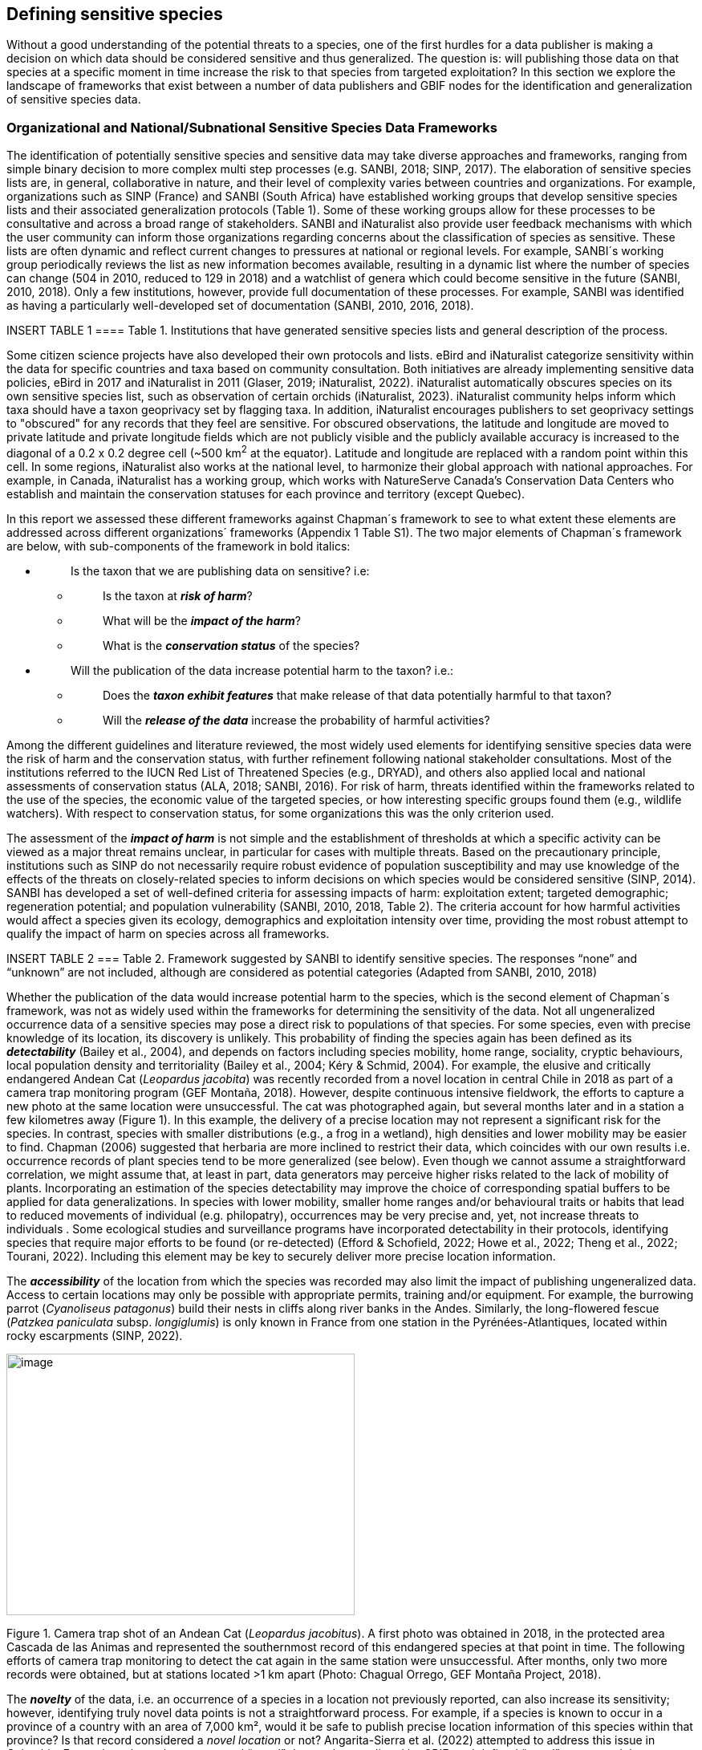 == Defining sensitive species

Without a good understanding of the potential threats to a species, one
of the first hurdles for a data publisher is making a decision on which
data should be considered sensitive and thus generalized. The question
is: will publishing those data on that species at a specific moment in
time increase the risk to that species from targeted exploitation? In
this section we explore the landscape of frameworks that exist between a
number of data publishers and GBIF nodes for the identification and
generalization of sensitive species data.

=== Organizational and National/Subnational Sensitive Species Data Frameworks

The identification of potentially sensitive species and sensitive data
may take diverse approaches and frameworks, ranging from simple binary
decision to more complex multi step processes (e.g. SANBI, 2018; SINP,
2017). The elaboration of sensitive species lists are, in general,
collaborative in nature, and their level of complexity varies between
countries and organizations. For example, organizations such as SINP
(France) and SANBI (South Africa) have established working groups that
develop sensitive species lists and their associated generalization
protocols (Table 1). Some of these working groups allow for these
processes to be consultative and across a broad range of stakeholders.
SANBI and iNaturalist also provide user feedback mechanisms with which
the user community can inform those organizations regarding concerns
about the classification of species as sensitive. These lists are often
dynamic and reflect current changes to pressures at national or regional
levels. For example, SANBI´s working group periodically reviews the list
as new information becomes available, resulting in a dynamic list where
the number of species can change (504 in 2010, reduced to 129 in 2018)
and a watchlist of genera which could become sensitive in the future
(SANBI, 2010, 2018). Only a few institutions, however, provide full
documentation of these processes. For example, SANBI was identified as
having a particularly well-developed set of documentation (SANBI, 2010,
2016, 2018).

INSERT TABLE 1
==== Table 1. Institutions that have generated sensitive species lists and general description of the process. 

Some citizen science projects have also developed their own protocols
and lists. eBird and iNaturalist categorize sensitivity within the data
for specific countries and taxa based on community consultation. Both
initiatives are already implementing sensitive data policies, eBird in
2017 and iNaturalist in 2011 (Glaser, 2019; iNaturalist, 2022).
iNaturalist automatically obscures species on its own sensitive species
list, such as observation of certain orchids (iNaturalist, 2023).
iNaturalist community helps inform which taxa should have a taxon
geoprivacy set by flagging taxa. In addition, iNaturalist encourages
publishers to set geoprivacy settings to "obscured" for any records that
they feel are sensitive. For obscured observations, the latitude and
longitude are moved to private latitude and private longitude fields
which are not publicly visible and the publicly available accuracy is
increased to the diagonal of a 0.2 x 0.2 degree cell (~500 km^2^ at the
equator). Latitude and longitude are replaced with a random point within
this cell. In some regions, iNaturalist also works at the national
level, to harmonize their global approach with national approaches. For
example, in Canada, iNaturalist has a working group, which works with
NatureServe Canada's Conservation Data Centers who establish and
maintain the conservation statuses for each province and territory
(except Quebec).

In this report we assessed these different frameworks against Chapman´s
framework to see to what extent these elements are addressed across
different organizations´ frameworks (Appendix 1 Table S1). The two major
elements of Chapman´s framework are below, with sub-components of the
framework in bold italics:

* {blank}
+
____
Is the taxon that we are publishing data on sensitive? i.e:
____
** {blank}
+
____
Is the taxon at *_risk of harm_*?
____
** {blank}
+
____
What will be the *_impact of the harm_*?
____
** {blank}
+
____
What is the *_conservation status_* of the species?
____
* {blank}
+
____
Will the publication of the data increase potential harm to the taxon?
i.e.:
____
** {blank}
+
____
Does the *_taxon exhibit features_* that make release of that data
potentially harmful to that taxon?
____
** {blank}
+
____
Will the *_release of the data_* increase the probability of harmful
activities?
____

Among the different guidelines and literature reviewed, the most widely
used elements for identifying sensitive species data were the risk of
harm and the conservation status, with further refinement following
national stakeholder consultations. Most of the institutions referred to
the IUCN Red List of Threatened Species (e.g., DRYAD), and others also
applied local and national assessments of conservation status (ALA,
2018; SANBI, 2016). For risk of harm, threats identified within the
frameworks related to the use of the species, the economic value of the
targeted species, or how interesting specific groups found them (e.g.,
wildlife watchers). With respect to conservation status, for some
organizations this was the only criterion used.

The assessment of the *_impact of harm_* is not simple and the
establishment of thresholds at which a specific activity can be viewed
as a major threat remains unclear, in particular for cases with multiple
threats. Based on the precautionary principle, institutions such as SINP
do not necessarily require robust evidence of population susceptibility
and may use knowledge of the effects of the threats on closely-related
species to inform decisions on which species would be considered
sensitive (SINP, 2014). SANBI has developed a set of well-defined
criteria for assessing impacts of harm: exploitation extent; targeted
demographic; regeneration potential; and population vulnerability
(SANBI, 2010, 2018, Table 2). The criteria account for how harmful
activities would affect a species given its ecology, demographics and
exploitation intensity over time, providing the most robust attempt to
qualify the impact of harm on species across all frameworks.

INSERT TABLE 2
=== Table 2. Framework suggested by SANBI to identify sensitive species. The responses “none” and “unknown” are not included, although are considered as potential categories (Adapted from SANBI, 2010, 2018)

Whether the publication of the data would increase potential harm to the
species, which is the second element of Chapman´s framework, was not as
widely used within the frameworks for determining the sensitivity of the
data. Not all ungeneralized occurrence data of a sensitive species may
pose a direct risk to populations of that species. For some species,
even with precise knowledge of its location, its discovery is unlikely.
This probability of finding the species again has been defined as its
*_detectability_* (Bailey et al., 2004), and depends on factors
including species mobility, home range, sociality, cryptic behaviours,
local population density and territoriality (Bailey et al., 2004; Kéry &
Schmid, 2004). For example, the elusive and critically endangered Andean
Cat (_Leopardus jacobita_) was recently recorded from a novel location
in central Chile in 2018 as part of a camera trap monitoring program
(GEF Montaña, 2018). However, despite continuous intensive fieldwork,
the efforts to capture a new photo at the same location were
unsuccessful. The cat was photographed again, but several months later
and in a station a few kilometres away (Figure 1). In this example, the
delivery of a precise location may not represent a significant risk for
the species. In contrast, species with smaller distributions (e.g., a
frog in a wetland), high densities and lower mobility may be easier to
find. Chapman (2006) suggested that herbaria are more inclined to
restrict their data, which coincides with our own results i.e.
occurrence records of plant species tend to be more generalized (see
below). Even though we cannot assume a straightforward correlation, we
might assume that, at least in part, data generators may perceive higher
risks related to the lack of mobility of plants. Incorporating an
estimation of the species detectability may improve the choice of
corresponding spatial buffers to be applied for data generalizations. In
species with lower mobility, smaller home ranges and/or behavioural
traits or habits that lead to reduced movements of individual (e.g.
philopatry), occurrences may be very precise and, yet, not increase
threats to individuals . Some ecological studies and surveillance
programs have incorporated detectability in their protocols, identifying
species that require major efforts to be found (or re-detected) (Efford
& Schofield, 2022; Howe et al., 2022; Theng et al., 2022; Tourani,
2022). Including this element may be key to securely deliver more
precise location information.

The *_accessibility_* of the location from which the species was
recorded may also limit the impact of publishing ungeneralized data.
Access to certain locations may only be possible with appropriate
permits, training and/or equipment. For example, the burrowing parrot
(_Cyanoliseus patagonus_) build their nests in cliffs along river banks
in the Andes. Similarly, the long-flowered fescue (_Patzkea paniculata_
subsp. _longiglumis_) is only known in France from one station in the
Pyrénées-Atlantiques, located within rocky escarpments (SINP, 2022).

image:media/image4.jpg[image,width=434,height=326]

Figure 1. Camera trap shot of an Andean Cat (_Leopardus jacobitus_). A
first photo was obtained in 2018, in the protected area Cascada de las
Animas and represented the southernmost record of this endangered
species at that point in time. The following efforts of camera trap
monitoring to detect the cat again in the same station were
unsuccessful. After months, only two more records were obtained, but at
stations located >1 km apart (Photo: Chagual Orrego, GEF Montaña
Project, 2018).

The *_novelty_* of the data, i.e. an occurrence of a species in a
location not previously reported, can also increase its sensitivity;
however, identifying truly novel data points is not a straightforward
process. For example, if a species is known to occur in a province of a
country with an area of 7,000 km², would it be safe to publish precise
location information of this species within that province? Is that
record considered a _novel location_ or not? Angarita-Sierra et al.
(2022) attempted to address this issue in Colombia. For snakes, the
authors compared “novel” data to data mediated by GBIF, and defined
“novel” as a record that occurs outside a buffer of 50-100 km from
previously published locations. Records falling outside buffers
represented range extensions and, thus, truly novel data. This example
highlights the difficulties in finding an approach to define what would
be considered a novel location that may increase threat or, in contrast,
if the data point does not represent novel information, falling within a
known species´s distribution. The relevance of these records located in
known distribution is that they may contribute with valuable ecological
information of population dynamics along time.

=== The complementarity between national/regional lists and global lists 

Good examples exist of well-developed sensitive species data frameworks
that allow for the identification of sensitive species on which data
generalization protocols can be applied. However, these frameworks and
guidelines are limited to a handful of countries or taxonomic groups
(Table 1). Given these large geographical and taxonomical gaps in our
knowledge of where sensitivity may lie, we explored the utility of
developing a global trigger lists that could be used to flag those taxa
where we might expect sensitivity in the data. For this, we used the
IUCN Red List of Threatened Species (often cited as a reference for the
development of national sensitive lists) and the CITES Appendices
(Convention on International Trade in Endangered Species). We wanted to
investigate to what extent the signal within an IUCN-derived and a
CITES-derived sensitive species checklists were reflected within
national and organizational lists. If national and organizational
sensitive species lists reflected the signal within these global lists
then these global lists could potentially serve as useful indicators of
sensitivity within data that could be used as references for data
managers of sensitive taxa for generalization.

For the IUCN Red List, we identified potentially sensitive species if
“biological resource use” had been recorded as a threat to the species
under the IUCN´s Threat Classification Scheme (IUCN, 2022), only
including those subcategories in which the biological use was classified
as “intentional, species is the target”. This was deemed to be the
threat classification that was most likely to identify taxa that would
be subject to targeted hunting, gathering, harvesting, or other similar
activity that may result in increased species data sensitivity. From the
near 150.000 species currently assessed in the IUCN Red List, we found
12,890 potentially sensitive species excluding those species where the
threat from biological resource use could not be directly attributed to
the species. From this IUCN-based list, 40 per cent of the species were
categorized as Least Concern, and the remaining as Data Deficient (6.7
per cent), Near Threatened (11.3 per cent) or threatened (Vulnerable
17.0 per cent, Endangered 15.9 per cent, Critically Endangered 8.6 per
cent). For CITES-listed species, we included the 53,063 species under
the three Appendices as potentially sensitive species.

From the 9 institutional sensitive species lists we were able to
retrieve (Table 1), we compiled 9,232 sensitive taxa covering 91
countries (Appendix 2 Figure S1). In some cases, sensitivity was defined
not for a species, but for a genus, subspecies or a variety (e.g.,
_Acriopsis_ sp., _Gasteria pillansii_ var. _Hallii, Asplenium_ x contrei
Calle__)__. After matching taxonomic names using the GBIF Species
taxonomic matching tool, we recognized 8,368 species. From these, 5,715
(68.3 per cent) were listed as Not Evaluated (NE), and 532 were not
found in the IUCN Red List. Of the remaining species listed, 14.3 per
cent were considered as Least Concern, 1.8 per cent as Near Threatened,
3.5 per cent Vulnerable, 3.5 per cent Endangered and 2.2 per cent as
Critically Endangered. Compilation of the list from the institutions was
hindered due to the unstandardized list formats provided (e.g.,
exportable excel or csv files, pdf, text in the web page) and due to
taxonomic mismatches between the organizational lists, the IUCN and the
GBIF taxonomic backbone.

If we look at the taxonomic composition of the compiled national and
organizational list, 62.3 per cent of taxa are plants as compared to 33
per cent for those species on the IUCN Red List identified as being
threatened by biological resource use. The value of 33 per cent is in
contrast to the fact that 41 per cent of all taxa on the IUCN Red List
are plants and thus could reflect a lower threat to plants from
biological resource use, or could be explained by an incomplete
assessment of plant species threatened by biological use, highlighting a
potential need for updating assessments to adequately reflect threats to
species (Auliya et al., 2016; Siler et al., 2014). It is also important
to note that in the Atlas of Living Australia sensitive species list
there was a large number of plant species (4,161 species) that skewed
the taxonomic composition of the compiled national and organizational
list towards plants. For CITES-listed species, 84.6 per cent are plants
although this may be due to the fact that two large plant taxa are
included in the CITES-lists, notably Orchidaceae (34,354 species). The
CITES-list also demonstrates taxonomic biases or gaps. For example,
reptiles have been widely recognized as susceptible to over-exploitation
by unsustainable pet trade; however, the trade of fewer than 8 per cent
of reptile species are regulated by CITES (Auliya et al., 2016;
Schlaepfer et al., 2005).

When we compared the taxonomic coverage of the IUCN-derived sensitive
list (species threatened by biological resource use), the CITES-derived
list, and the compiled national and organizational list, we found little
agreement. From the 9,232 taxa identified in the compiled national and
organizational list, only 220 (2.5 per cent) were found on the list of
12,890 species obtained from the IUCN-derived list (representing 1.7 per
cent of species). Therefore, only a few species identified through the
IUCN threat scheme enables the identification of species listed as
sensitive at national or regional levels. The use of the IUCN threat
classification scheme would be identifying those species at risk of harm
at a global level, and not assessing the intensity of the harm at a
local scale, reflecting that the threat of biological use would not be
uniform over a species´ global distribution. Therefore, the use of
biological use in the global IUCN threat classification scheme may over-
or underestimate this threat of use at a local scale as the intensity of
the threat has not been assessed locally. This is in contrast to
national or organizational sensitive species lists where sensitive
species are identified using a set of locally-relevant criteria and
stakeholders.

When we compared the CITES-derived list of species whose trade is
regulated internationally with the compiled national and organizational
sensitive species list, 1,200 species appear in both (nearly 13per cent
of the species included on the compiled national and organizational
sensitive species list). While higher than the filtered IUCN Red List,
this number still remains relatively low. Comparisons here are difficult
though as a large number of taxa on the CITES appendices are not
distributed in the countries for which we have sensitive species lists.
If we take just the Orchidaceae for example, with over 34,000 species,
most of these species are found in countries without sensitive species
lists. The fact that there is some signal in our globally
unrepresentative compiled national and organizational list suggests that
there may be some utility in using CITES-derived lists for identifying
sensitive species, but further exploration is needed in order to define
sensitivity at national or regional levels.

The large number of species identified as sensitive in institutional
lists and not reflected in the IUCN-based lists was unexpected,
highlighting how different approaches at different scales provide
different insights. The IUCN Red List of Threatened Species, while
useful in identifying species at higher risk of extinction on which
publishers may want to generalize data, it does not sufficiently reflect
national context to be able to be used generically as a global trigger
list. The CITES Appendices potentially provide more information,
however, this should be explored following consultation with GBIF nodes
and the wider conservation community. Global lists cannot replace
national/regional/organizational processes to adequately capture where
there may be sensitivity in the data. In a GBIF survey aimed at data
publishing organizations within GBIF (Chapman, 2006), publishers were
able to identify local pressures on species based on their own
experience for example illegal falconry, collection and baiting
(badgers) and important local taxa including amphibians and reptiles,
ferns, orchids, cycads, succulent plants and cacti. In one territory, a
respondent responded that “digging up of rare plants has not been a
problem until now”. This understanding of local contexts and priorities
is difficult to disaggregate from global lists .
